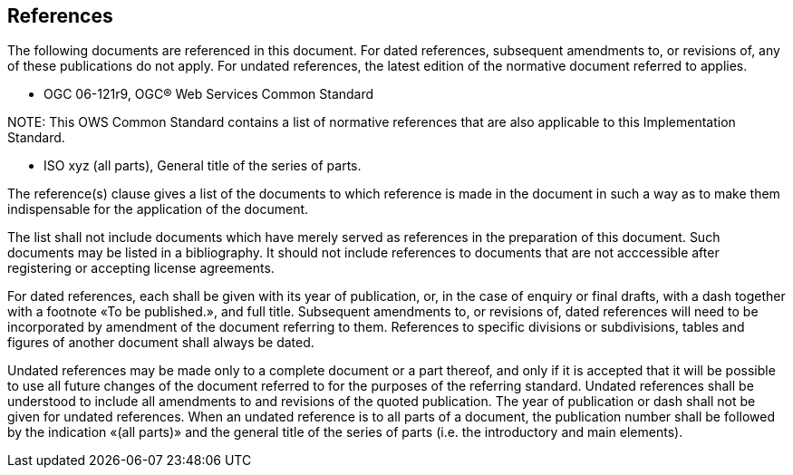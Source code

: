 [[references]]
== References

The following documents are referenced in this document. For dated references, subsequent amendments to, or revisions of, any of these publications do not apply. For undated references, the latest edition of the normative document referred to applies.


* OGC 06-121r9, OGC® Web Services Common Standard

.NOTE: 	This OWS Common Standard contains a list of normative references that are also applicable to this Implementation Standard.

* ISO xyz (all parts), General title of the series of parts.

(( The reference(s) clause gives a list of the documents to which reference is made in the document in such a way as to make them indispensable for the application of the document. ))

(( The list shall not include documents which have merely served as references in the preparation of this document. Such documents may be listed in a bibliography. It should not include references to documents that are not acccessible after registering or accepting license agreements. ))

(( For dated references, each shall be given with its year of publication, or, in the case of enquiry or final drafts, with a dash together with a footnote «To be published.», and full title. Subsequent amendments to, or revisions of, dated references will need to be incorporated by amendment of the document referring to them. References to specific divisions or subdivisions, tables and figures of another document shall always be dated. ))

(( Undated references may be made only to a complete document or a part thereof, and only if it is accepted that it will be possible to use all future changes of the document referred to for the purposes of the referring standard. Undated references shall be understood to include all amendments to and revisions of the quoted publication. The year of publication or dash shall not be given for undated references. When an undated reference is to all parts of a document, the publication number shall be followed by the indication «(all parts)» and the general title of the series of parts (i.e. the introductory and main elements). ))



